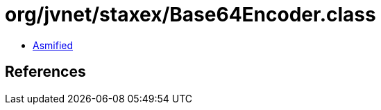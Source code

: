 = org/jvnet/staxex/Base64Encoder.class

 - link:Base64Encoder-asmified.java[Asmified]

== References

